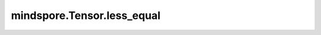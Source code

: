 mindspore.Tensor.less_equal
===========================

.. py:method:: mindspore.Tensor.less_equal(other)

    逐元素计算 :math:`self <= other` 的bool值。

    .. math::
        out_{i} =\begin{cases}
            & \text{True,    if } self_{i}<=other_{i} \\
            & \text{False,   if } self_{i}>other_{i}
            \end{cases}

    .. note::
        - 输入 `self` 和 `other` 遵循隐式类型转换规则，使数据类型保持一致。
        - 当 `other` 是一个Scalar时，只能是一个常数。

    参数：
        - **other** (Union[Tensor, Number, bool]) - 数值型，或bool，或数据类型为数值型或bool的Tensor。

    返回：
        Tensor，shape与广播后的shape相同，数据类型为bool。

    异常：
       - **TypeError** - 如果 `self` 和 `other` 不是以下之一：Tensor、数值型、bool。
